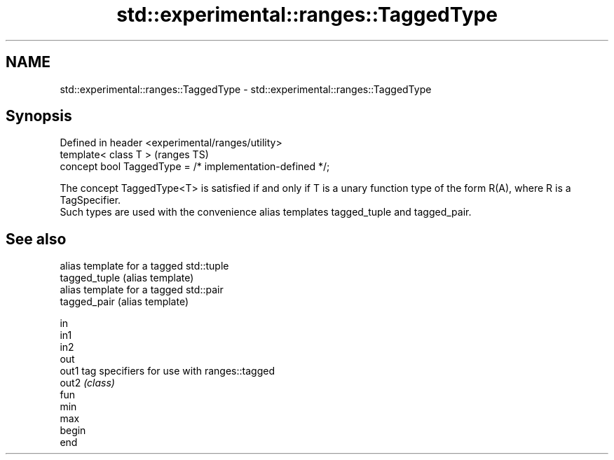 .TH std::experimental::ranges::TaggedType 3 "2020.03.24" "http://cppreference.com" "C++ Standard Libary"
.SH NAME
std::experimental::ranges::TaggedType \- std::experimental::ranges::TaggedType

.SH Synopsis

  Defined in header <experimental/ranges/utility>
  template< class T >                                      (ranges TS)
  concept bool TaggedType = /* implementation-defined */;

  The concept TaggedType<T> is satisfied if and only if T is a unary function type of the form R(A), where R is a TagSpecifier.
  Such types are used with the convenience alias templates tagged_tuple and tagged_pair.

.SH See also


               alias template for a tagged std::tuple
  tagged_tuple (alias template)
               alias template for a tagged std::pair
  tagged_pair  (alias template)

  in
  in1
  in2
  out
  out1         tag specifiers for use with ranges::tagged
  out2         \fI(class)\fP
  fun
  min
  max
  begin
  end




